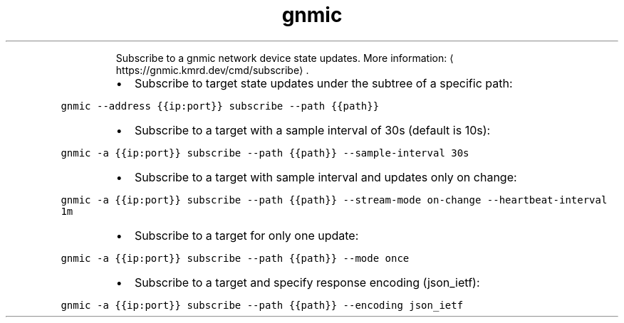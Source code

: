 .TH gnmic subscribe
.PP
.RS
Subscribe to a gnmic network device state updates.
More information: \[la]https://gnmic.kmrd.dev/cmd/subscribe\[ra]\&.
.RE
.RS
.IP \(bu 2
Subscribe to target state updates under the subtree of a specific path:
.RE
.PP
\fB\fCgnmic \-\-address {{ip:port}} subscribe \-\-path {{path}}\fR
.RS
.IP \(bu 2
Subscribe to a target with a sample interval of 30s (default is 10s):
.RE
.PP
\fB\fCgnmic \-a {{ip:port}} subscribe \-\-path {{path}} \-\-sample\-interval 30s\fR
.RS
.IP \(bu 2
Subscribe to a target with sample interval and updates only on change:
.RE
.PP
\fB\fCgnmic \-a {{ip:port}} subscribe \-\-path {{path}} \-\-stream\-mode on\-change \-\-heartbeat\-interval 1m\fR
.RS
.IP \(bu 2
Subscribe to a target for only one update:
.RE
.PP
\fB\fCgnmic \-a {{ip:port}} subscribe \-\-path {{path}} \-\-mode once\fR
.RS
.IP \(bu 2
Subscribe to a target and specify response encoding (json_ietf):
.RE
.PP
\fB\fCgnmic \-a {{ip:port}} subscribe \-\-path {{path}} \-\-encoding json_ietf\fR
